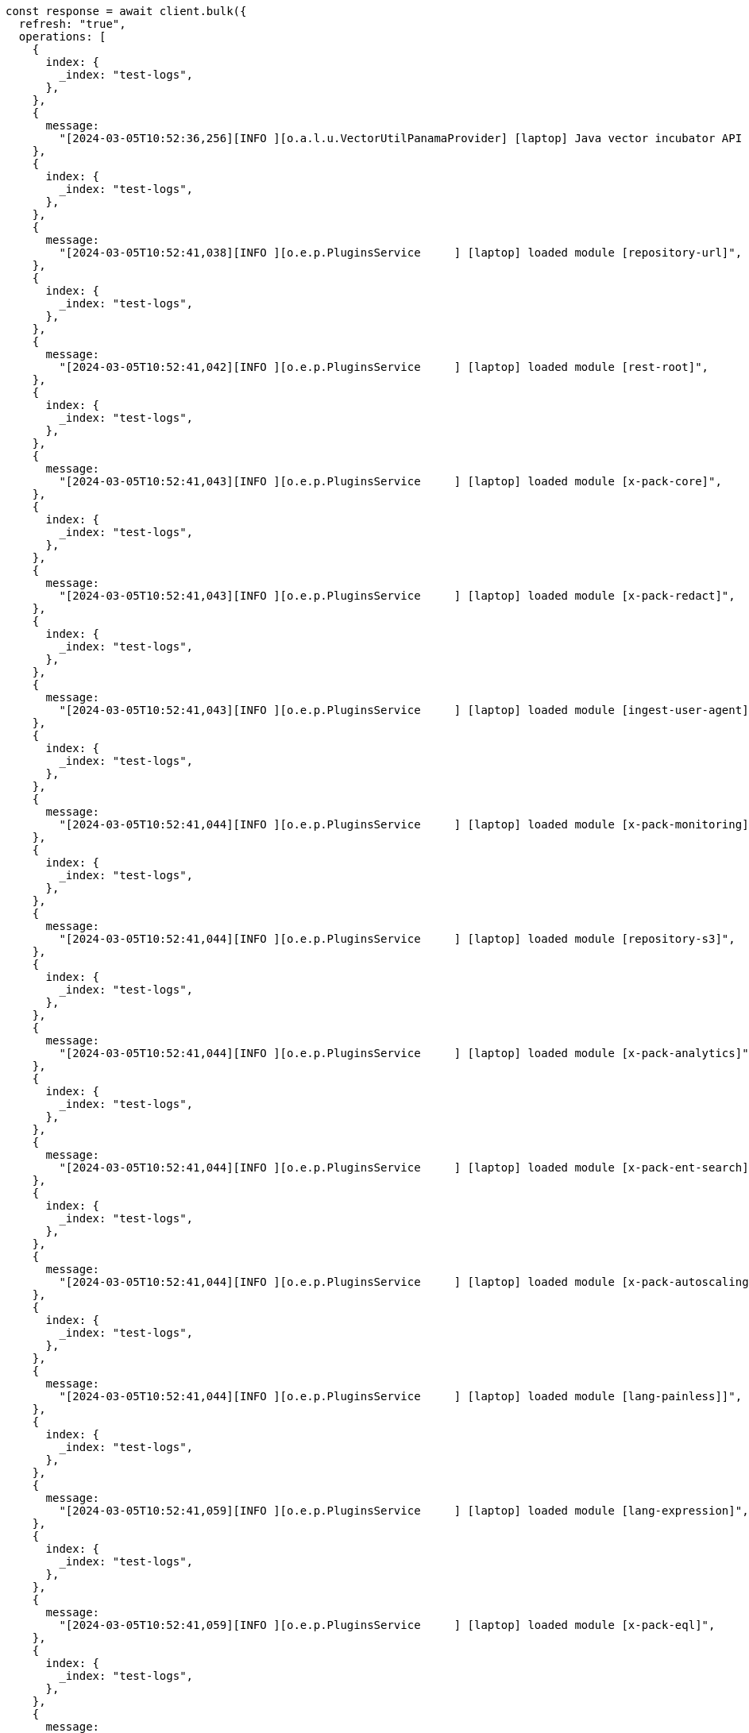 // This file is autogenerated, DO NOT EDIT
// Use `node scripts/generate-docs-examples.js` to generate the docs examples

[source, js]
----
const response = await client.bulk({
  refresh: "true",
  operations: [
    {
      index: {
        _index: "test-logs",
      },
    },
    {
      message:
        "[2024-03-05T10:52:36,256][INFO ][o.a.l.u.VectorUtilPanamaProvider] [laptop] Java vector incubator API enabled; uses preferredBitSize=128",
    },
    {
      index: {
        _index: "test-logs",
      },
    },
    {
      message:
        "[2024-03-05T10:52:41,038][INFO ][o.e.p.PluginsService     ] [laptop] loaded module [repository-url]",
    },
    {
      index: {
        _index: "test-logs",
      },
    },
    {
      message:
        "[2024-03-05T10:52:41,042][INFO ][o.e.p.PluginsService     ] [laptop] loaded module [rest-root]",
    },
    {
      index: {
        _index: "test-logs",
      },
    },
    {
      message:
        "[2024-03-05T10:52:41,043][INFO ][o.e.p.PluginsService     ] [laptop] loaded module [x-pack-core]",
    },
    {
      index: {
        _index: "test-logs",
      },
    },
    {
      message:
        "[2024-03-05T10:52:41,043][INFO ][o.e.p.PluginsService     ] [laptop] loaded module [x-pack-redact]",
    },
    {
      index: {
        _index: "test-logs",
      },
    },
    {
      message:
        "[2024-03-05T10:52:41,043][INFO ][o.e.p.PluginsService     ] [laptop] loaded module [ingest-user-agent]",
    },
    {
      index: {
        _index: "test-logs",
      },
    },
    {
      message:
        "[2024-03-05T10:52:41,044][INFO ][o.e.p.PluginsService     ] [laptop] loaded module [x-pack-monitoring]",
    },
    {
      index: {
        _index: "test-logs",
      },
    },
    {
      message:
        "[2024-03-05T10:52:41,044][INFO ][o.e.p.PluginsService     ] [laptop] loaded module [repository-s3]",
    },
    {
      index: {
        _index: "test-logs",
      },
    },
    {
      message:
        "[2024-03-05T10:52:41,044][INFO ][o.e.p.PluginsService     ] [laptop] loaded module [x-pack-analytics]",
    },
    {
      index: {
        _index: "test-logs",
      },
    },
    {
      message:
        "[2024-03-05T10:52:41,044][INFO ][o.e.p.PluginsService     ] [laptop] loaded module [x-pack-ent-search]",
    },
    {
      index: {
        _index: "test-logs",
      },
    },
    {
      message:
        "[2024-03-05T10:52:41,044][INFO ][o.e.p.PluginsService     ] [laptop] loaded module [x-pack-autoscaling]",
    },
    {
      index: {
        _index: "test-logs",
      },
    },
    {
      message:
        "[2024-03-05T10:52:41,044][INFO ][o.e.p.PluginsService     ] [laptop] loaded module [lang-painless]]",
    },
    {
      index: {
        _index: "test-logs",
      },
    },
    {
      message:
        "[2024-03-05T10:52:41,059][INFO ][o.e.p.PluginsService     ] [laptop] loaded module [lang-expression]",
    },
    {
      index: {
        _index: "test-logs",
      },
    },
    {
      message:
        "[2024-03-05T10:52:41,059][INFO ][o.e.p.PluginsService     ] [laptop] loaded module [x-pack-eql]",
    },
    {
      index: {
        _index: "test-logs",
      },
    },
    {
      message:
        "[2024-03-05T10:52:43,291][INFO ][o.e.e.NodeEnvironment    ] [laptop] heap size [16gb], compressed ordinary object pointers [true]",
    },
    {
      index: {
        _index: "test-logs",
      },
    },
    {
      message:
        "[2024-03-05T10:52:46,098][INFO ][o.e.x.s.Security         ] [laptop] Security is enabled",
    },
    {
      index: {
        _index: "test-logs",
      },
    },
    {
      message:
        "[2024-03-05T10:52:47,227][INFO ][o.e.x.p.ProfilingPlugin  ] [laptop] Profiling is enabled",
    },
    {
      index: {
        _index: "test-logs",
      },
    },
    {
      message:
        "[2024-03-05T10:52:47,259][INFO ][o.e.x.p.ProfilingPlugin  ] [laptop] profiling index templates will not be installed or reinstalled",
    },
    {
      index: {
        _index: "test-logs",
      },
    },
    {
      message:
        "[2024-03-05T10:52:47,755][INFO ][o.e.i.r.RecoverySettings ] [laptop] using rate limit [40mb] with [default=40mb, read=0b, write=0b, max=0b]",
    },
    {
      index: {
        _index: "test-logs",
      },
    },
    {
      message:
        "[2024-03-05T10:52:47,787][INFO ][o.e.d.DiscoveryModule    ] [laptop] using discovery type [multi-node] and seed hosts providers [settings]",
    },
    {
      index: {
        _index: "test-logs",
      },
    },
    {
      message:
        "[2024-03-05T10:52:49,188][INFO ][o.e.n.Node               ] [laptop] initialized",
    },
    {
      index: {
        _index: "test-logs",
      },
    },
    {
      message:
        "[2024-03-05T10:52:49,199][INFO ][o.e.n.Node               ] [laptop] starting ...",
    },
  ],
});
console.log(response);

const response1 = await client.textStructure.findFieldStructure({
  index: "test-logs",
  field: "message",
  body: null,
});
console.log(response1);
----
